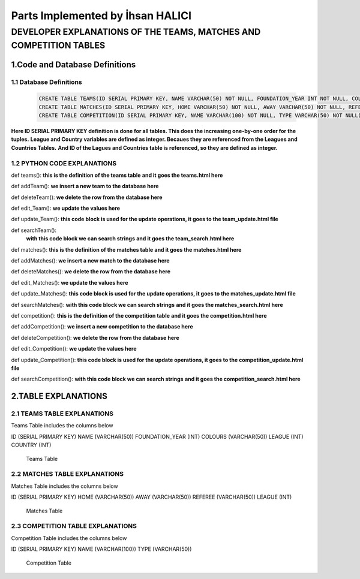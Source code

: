 Parts Implemented by İhsan HALICI
=================================


DEVELOPER EXPLANATIONS OF THE TEAMS, MATCHES AND COMPETITION TABLES
###################################################################

1.Code and Database Definitions
*******************************

1.1 Database Definitions
------------------------
   .. code-block:: python

      CREATE TABLE TEAMS(ID SERIAL PRIMARY KEY, NAME VARCHAR(50) NOT NULL, FOUNDATION_YEAR INT NOT NULL, COLOURS VARCHAR(50), LEAGUE INT NOT NULL, COUNTRY INT NOT NULL);
      CREATE TABLE MATCHES(ID SERIAL PRIMARY KEY, HOME VARCHAR(50) NOT NULL, AWAY VARCHAR(50) NOT NULL, REFEREE VARCHAR(50), LEAGUE INT NOT NULL);
      CREATE TABLE COMPETITION(ID SERIAL PRIMARY KEY, NAME VARCHAR(100) NOT NULL, TYPE VARCHAR(50) NOT NULL);

**Here ID SERIAL PRIMARY KEY definition is done for all tables. This does the increasing one-by-one order for the tuples.**
**League and Country variables are defined as integer. Becaues they are referenced from the Leagues and Countries Tables.**
**And ID of the Lagues and Countries table is referenced, so they are defined as integer.**

1.2 PYTHON CODE EXPLANATIONS
----------------------------

def teams():
**this is the definition of the teams table**
**and it goes the teams.html here**

def addTeam():
**we insert a new team to the database here**

def deleteTeam():
**we delete the row from the database here**

def edit_Team():
**we update the values here**

def update_Team():
**this code block is used for the update operations, it goes to the team_update.html file**

def searchTeam():
 **with this code block we can search strings**
 **and it goes the team_search.html here**



def matches():
**this is the definition of the matches table**
**and it goes the matches.html here**

def addMatches():
**we insert a new match to the database here**

def deleteMatches():
**we delete the row from the database here**

def edit_Matches():
**we update the values here**

def update_Matches():
**this code block is used for the update operations, it goes to the matches_update.html file**

def searchMatches():
**with this code block we can search strings**
**and it goes the matches_search.html here**



def competition():
**this is the definition of the competition table**
**and it goes the competition.html here**

def addCompetition():
**we insert a new competition to the database here**

def deleteCompetition():
**we delete the row from the database here**

def edit_Competition():
**we update the values here**

def update_Competition():
**this code block is used for the update operations, it goes to the competition_update.html file**

def searchCompetition():
**with this code block we can search strings**
**and it goes the competition_search.html here**




2.TABLE EXPLANATIONS
********************

2.1 TEAMS TABLE EXPLANATIONS
----------------------------
Teams Table includes the columns below

ID (SERIAL PRIMARY KEY)
NAME (VARCHAR(50))
FOUNDATION_YEAR (INT)
COLOURS (VARCHAR(50))
LEAGUE (INT)
COUNTRY (INT)

   .. figure:: teams.png

   Teams Table


2.2 MATCHES TABLE EXPLANATIONS
------------------------------
Matches Table includes the columns below

ID (SERIAL PRIMARY KEY)
HOME (VARCHAR(50))
AWAY (VARCHAR(50))
REFEREE (VARCHAR(50))
LEAGUE (INT)

   .. figure:: matches.png

   Matches Table


2.3 COMPETITION TABLE EXPLANATIONS
----------------------------------
Competition Table includes the columns below

ID (SERIAL PRIMARY KEY)
NAME (VARCHAR(100))
TYPE (VARCHAR(50))

   .. figure:: competition.png

   Competition Table


